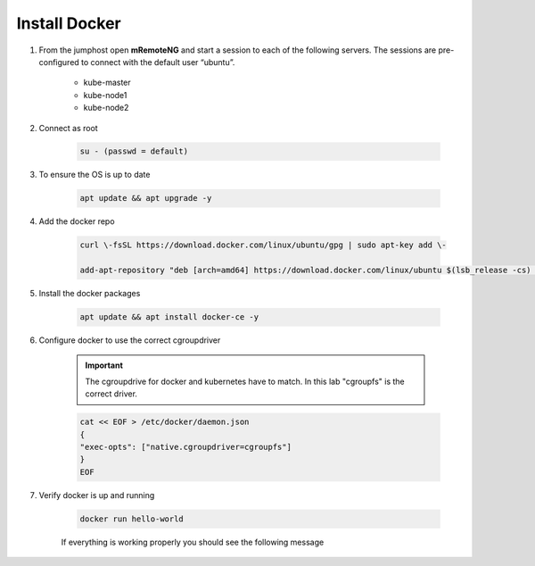 Install Docker
==============

#. From the jumphost open **mRemoteNG** and start a session to each of the following servers. The sessions are pre-configured to connect with the default user “ubuntu”.

    - kube-master
    - kube-node1
    - kube-node2

#. Connect as root

    .. code-block:: bash

        su - (passwd = default)

#. To ensure the OS is up to date

    .. code-block:: bash

        apt update && apt upgrade -y

#. Add the docker repo

    .. code-block:: bash

        curl \-fsSL https://download.docker.com/linux/ubuntu/gpg | sudo apt-key add \-

        add-apt-repository "deb [arch=amd64] https://download.docker.com/linux/ubuntu $(lsb_release -cs) stable"

#. Install the docker packages

    .. code-block:: bash
        
        apt update && apt install docker-ce -y

#. Configure docker to use the correct cgroupdriver

    .. important:: The cgroupdrive for docker and kubernetes have to match.  In this lab "cgroupfs" is the correct driver.

    .. code-block:: bash
        
        cat << EOF > /etc/docker/daemon.json
        {
        "exec-opts": ["native.cgroupdriver=cgroupfs"]
        }
        EOF

#. Verify docker is up and running

    .. code-block:: bash

        docker run hello-world

    If everything is working properly you should see the following message

    .. image:: images/docker-hello-world-yes.png
        :align: center
